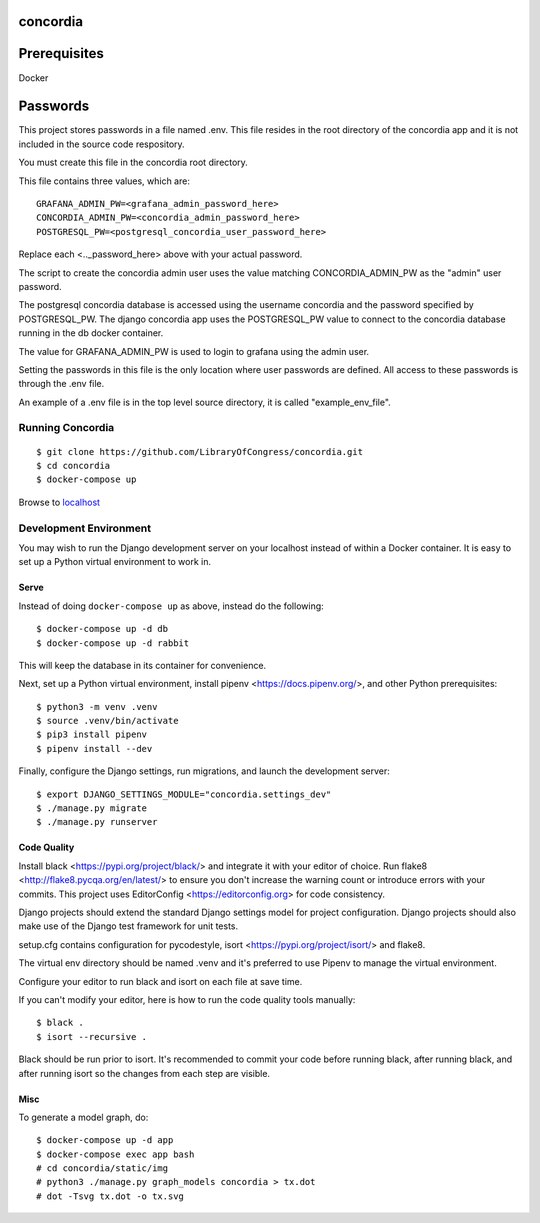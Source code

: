 =========
concordia
=========

=============
Prerequisites
=============
Docker

=============
Passwords
=============


This project stores passwords in a file named .env. This file resides in the root directory of 
the concordia app and it is not included in the source code respository.

You must create this file in the concordia root directory.

This file contains three values, which are:
::

    GRAFANA_ADMIN_PW=<grafana_admin_password_here>
    CONCORDIA_ADMIN_PW=<concordia_admin_password_here>
    POSTGRESQL_PW=<postgresql_concordia_user_password_here>

Replace each <.._password_here> above with your actual password.

The script to create the concordia admin user uses the value matching CONCORDIA_ADMIN_PW as 
the "admin" user password.

The postgresql concordia database is accessed using the username concordia and the password 
specified by POSTGRESQL_PW.
The django concordia app uses the POSTGRESQL_PW value to connect to the concordia database 
running in the db docker
container. 

The value for GRAFANA_ADMIN_PW is used to login to grafana using the admin user.

Setting the passwords in this file is the only location where user passwords are defined. 
All access to these passwords
is through the .env file. 

An example of a .env file is in the top level source directory, it is called "example_env_file".

Running Concordia
=================

::

    $ git clone https://github.com/LibraryOfCongress/concordia.git
    $ cd concordia
    $ docker-compose up

Browse to `localhost <http://localhost>`_


Development Environment
=======================

You may wish to run the Django development server on your localhost instead of
within a Docker container. It is easy to set up a Python virtual environment to
work in.


Serve
-----

Instead of doing ``docker-compose up`` as above, instead do the following::

    $ docker-compose up -d db
    $ docker-compose up -d rabbit

This will keep the database in its container for convenience.

Next, set up a Python virtual environment, install pipenv <https://docs.pipenv.org/>, and other 
Python prerequisites::


    $ python3 -m venv .venv
    $ source .venv/bin/activate
    $ pip3 install pipenv
    $ pipenv install --dev


Finally, configure the Django settings, run migrations, and launch the development server::

    $ export DJANGO_SETTINGS_MODULE="concordia.settings_dev"
    $ ./manage.py migrate
    $ ./manage.py runserver


Code Quality
------------

Install black <https://pypi.org/project/black/> and integrate it with your editor of choice.
Run flake8 <http://flake8.pycqa.org/en/latest/> to ensure you don't increase the warning count 
or introduce errors with your commits.
This project uses EditorConfig <https://editorconfig.org> for code consistency.

Django projects should extend the standard Django settings model for project configuration. 
Django projects should also make use of the Django test framework for unit tests.

setup.cfg contains configuration for pycodestyle, isort <https://pypi.org/project/isort/> and 
flake8.

The virtual env directory should be named .venv and it's preferred to use Pipenv to manage the 
virtual environment.


Configure your editor to run black and isort on each file at save time. 

If you can't modify your editor, here is how to run the code quality tools manually::

    $ black .
    $ isort --recursive .

Black should be run prior to isort. It's recommended to commit your code before running black, after running black, 
and after running isort so the changes from each step are visible.


Misc
----

To generate a model graph, do::

    $ docker-compose up -d app
    $ docker-compose exec app bash
    # cd concordia/static/img
    # python3 ./manage.py graph_models concordia > tx.dot
    # dot -Tsvg tx.dot -o tx.svg
